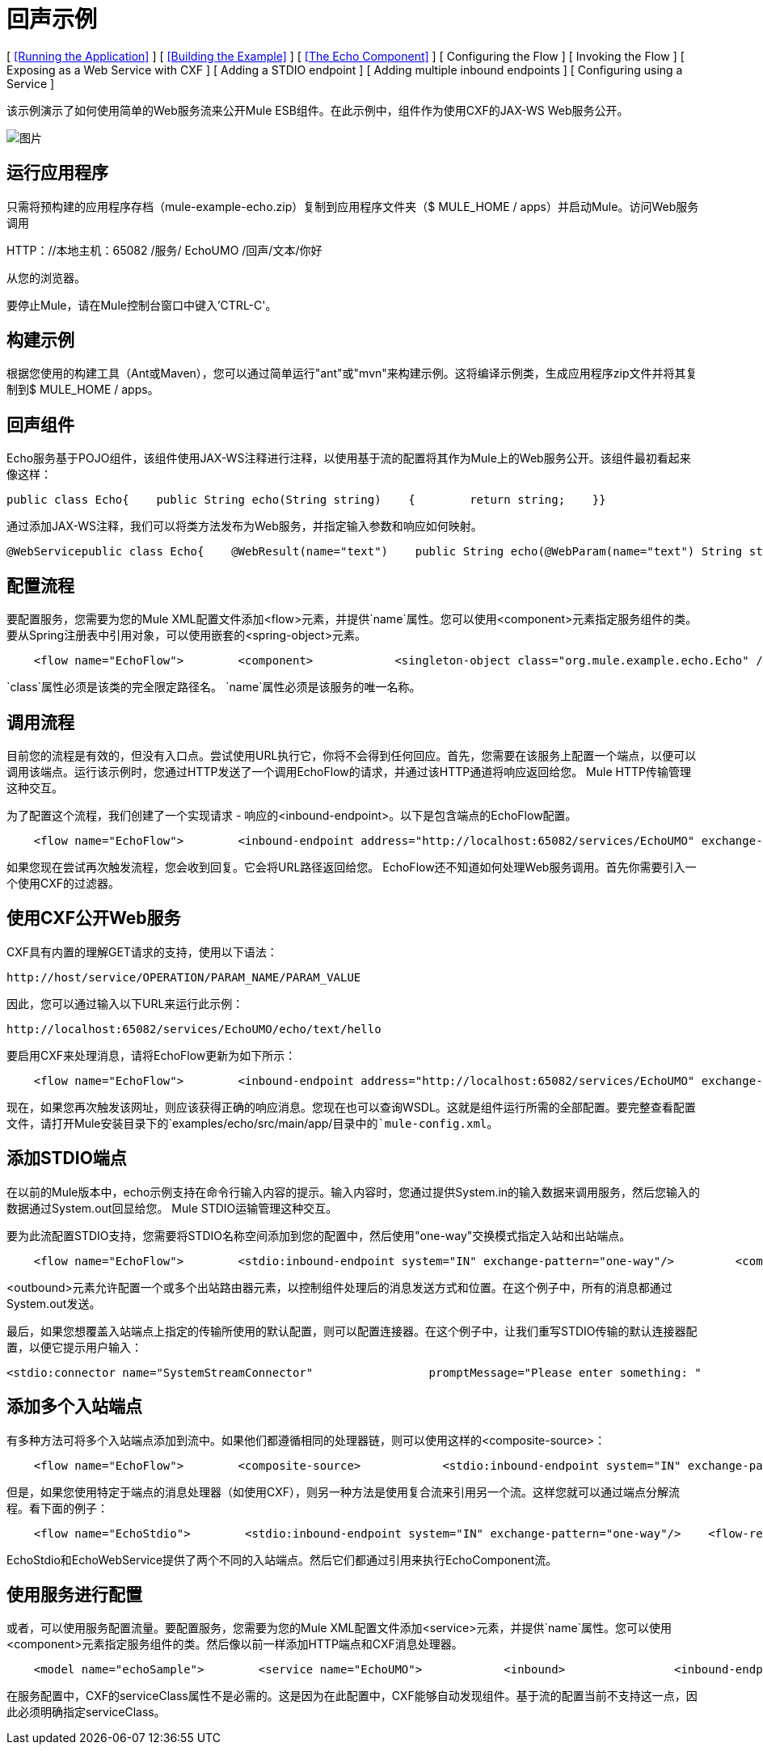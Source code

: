 = 回声示例

[ <<Running the Application>> ] [ <<Building the Example>> ] [ <<The Echo Component>> ] [ Configuring the Flow ] [ Invoking the Flow ] [ Exposing as a Web Service with CXF ] [ Adding a STDIO endpoint ] [ Adding multiple inbound endpoints ] [ Configuring using a Service ]

该示例演示了如何使用简单的Web服务流来公开Mule ESB组件。在此示例中，组件作为使用CXF的JAX-WS Web服务公开。

image:http://images.mulesoft.org/echoexample.gif[图片]

== 运行应用程序

只需将预构建的应用程序存档（mule-example-echo.zip）复制到应用程序文件夹（$ MULE_HOME / apps）并启动Mule。访问Web服务调用

HTTP：//本地主机：65082 /服务/ EchoUMO /回声/文本/你好

从您的浏览器。

要停止Mule，请在Mule控制台窗口中键入'CTRL-C'。

== 构建示例

根据您使用的构建工具（Ant或Maven），您可以通过简单运行"ant"或"mvn"来构建示例。这将编译示例类，生成应用程序zip文件并将其复制到$ MULE_HOME / apps。

== 回声组件

Echo服务基于POJO组件，该组件使用JAX-WS注释进行注释，以使用基于流的配置将其作为Mule上的Web服务公开。该组件最初看起来像这样：

[source,java]
----
public class Echo{    public String echo(String string)    {        return string;    }}
----

通过添加JAX-WS注释，我们可以将类方法发布为Web服务，并指定输入参数和响应如何映射。

[source,java]
----
@WebServicepublic class Echo{    @WebResult(name="text")    public String echo(@WebParam(name="text") String string)    {        return string;    }}
----

== 配置流程

要配置服务，您需要为您的Mule XML配置文件添加<flow>元素，并提供`name`属性。您可以使用<component>元素指定服务组件的类。要从Spring注册表中引用对象，可以使用嵌套的<spring-object>元素。

[source,xml]
----
    <flow name="EchoFlow">        <component>            <singleton-object class="org.mule.example.echo.Echo" />        </component>    </flow>
----


`class`属性必须是该类的完全限定路径名。 `name`属性必须是该服务的唯一名称。

== 调用流程

目前您的流程是有效的，但没有入口点。尝试使用URL执行它，你将不会得到任何回应。首先，您需要在该服务上配置一个端点，以便可以调用该端点。运行该示例时，您通过HTTP发送了一个调用EchoFlow的请求，并通过该HTTP通道将响应返回给您。 Mule HTTP传输管理这种交互。

为了配置这个流程，我们创建了一个实现请求 - 响应的<inbound-endpoint>。以下是包含端点的EchoFlow配置。

[source,xml]
----
    <flow name="EchoFlow">        <inbound-endpoint address="http://localhost:65082/services/EchoUMO" exchange-pattern="request-response"/>        <component>            <singleton-object class="org.mule.example.echo.Echo" />        </component>    </flow>
----


如果您现在尝试再次触发流程，您会收到回复。它会将URL路径返回给您。 EchoFlow还不知道如何处理Web服务调用。首先你需要引入一个使用CXF的过滤器。

== 使用CXF公开Web服务

CXF具有内置的理解GET请求的支持，使用以下语法：

[source,xml]
----
http://host/service/OPERATION/PARAM_NAME/PARAM_VALUE
----

因此，您可以通过输入以下URL来运行此示例：

[source,xml]
----
http://localhost:65082/services/EchoUMO/echo/text/hello
----


要启用CXF来处理消息，请将EchoFlow更新为如下所示：

[source,xml]
----
    <flow name="EchoFlow">        <inbound-endpoint address="http://localhost:65082/services/EchoUMO" exchange-pattern="request-response"/>        <cxf:jaxws-service serviceClass="org.mule.example.echo.Echo"/>        <component>            <singleton-object class="org.mule.example.echo.Echo" />        </component>    </flow>
----


现在，如果您再次触发该网址，则应该获得正确的响应消息。您现在也可以查询WSDL。这就是组件运行所需的全部配置。要完整查看配置文件，请打开Mule安装目录下的`examples/echo/src/main/app/`目录中的`mule-config.xml`。

== 添加STDIO端点

在以前的Mule版本中，echo示例支持在命令行输入内容的提示。输入内容时，您通过提供System.in的输入数据来调用服务，然后您输入的数据通过System.out回显给您。 Mule STDIO运输管理这种交互。

要为此流配置STDIO支持，您需要将STDIO名称空间添加到您的配置中，然后使用"one-way"交换模式指定入站和出站端点。

[source,xml]
----
    <flow name="EchoFlow">        <stdio:inbound-endpoint system="IN" exchange-pattern="one-way"/>         <component>            <singleton-object class="org.mule.example.echo.Echo" />        </component>        <stdio:outbound-endpoint system="OUT" exchange-pattern="one-way"/>    </flow>
----


<outbound>元素允许配置一个或多个出站路由器元素，以控制组件处理后的消息发送方式和位置。在这个例子中，所有的消息都通过System.out发送。

最后，如果您想覆盖入站端点上指定的传输所使用的默认配置，则可以配置连接器。在这个例子中，让我们重写STDIO传输的默认连接器配置，以便它提示用户输入：

[source,xml]
----
<stdio:connector name="SystemStreamConnector"                 promptMessage="Please enter something: "                 messageDelayTime="1000"/>
----


== 添加多个入站端点

有多种方法可将多个入站端点添加到流中。如果他们都遵循相同的处理器链，则可以使用这样的<composite-source>：

[source,xml]
----
    <flow name="EchoFlow">        <composite-source>            <stdio:inbound-endpoint system="IN" exchange-pattern="one-way"/>             <vm:inbound-endpoint path="echo" exchange-pattern="request-response"/>        </composite-source>        <component>            <singleton-object class="org.mule.example.echo.Echo" />        </component>    </flow>
----


但是，如果您使用特定于端点的消息处理器（如使用CXF），则另一种方法是使用复合流来引用另一个流。这样您就可以通过端点分解流程。看下面的例子：

[source,xml]
----
    <flow name="EchoStdio">        <stdio:inbound-endpoint system="IN" exchange-pattern="one-way"/>    <flow-ref name="EchoComponent"/>        <stdio:outbound-endpoint system="OUT" exchange-pattern="one-way"/>    </flow>    <flow name="EchoComponent">        <component>            <singleton-object class="org.mule.example.echo.Echo" />        </component>    </flow>    <flow name="EchoWebService">        <inbound-endpoint address="http://localhost:65082/services/EchoUMO" exchange-pattern="request-response"/>        <cxf:jaxws-service serviceClass="org.mule.example.echo.Echo"/>    <flow-ref name="EchoComponent"/>    </flow>
----


EchoStdio和EchoWebService提供了两个不同的入站端点。然后它们都通过引用来执行EchoComponent流。

== 使用服务进行配置

或者，可以使用服务配置流量。要配置服务，您需要为您的Mule XML配置文件添加<service>元素，并提供`name`属性。您可以使用<component>元素指定服务组件的类。然后像以前一样添加HTTP端点和CXF消息处理器。

[source,xml]
----
    <model name="echoSample">        <service name="EchoUMO">            <inbound>                <inbound-endpoint address="http://localhost:65082/services/EchoUMO"                                  exchange-pattern="request-response">                    <cxf:jaxws-service />                                  </inbound-endpoint>            </inbound>            <component>                <singleton-object class="org.mule.example.echo.Echo"/>            </component>        </service>    </model>
----

在服务配置中，CXF的serviceClass属性不是必需的。这是因为在此配置中，CXF能够自动发现组件。基于流的配置当前不支持这一点，因此必须明确指定serviceClass。
